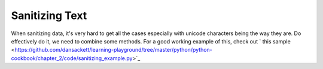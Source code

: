 Sanitizing Text
===============

When sanitizing data, it's very hard to get all the cases especially with
unicode characters being the way they are. Do effectively do it, we need to
combine some methods. For a good working example of this, check out
` this sample <https://github.com/dansackett/learning-playground/tree/master/python/python-cookbook/chapter_2/code/sanitizing_example.py>`_
